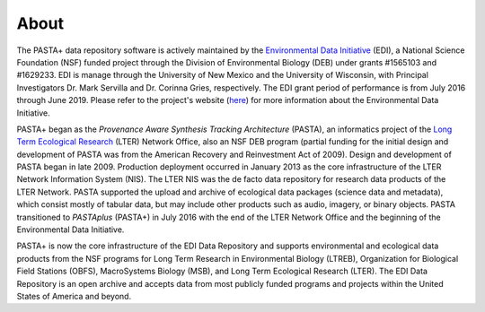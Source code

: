 =====
About
=====

The PASTA+ data repository software is actively maintained by the
`Environmental Data Initiative <https://www.environmentaldatainitiative.org>`_
(EDI), a National Science Foundation (NSF) funded project through the Division
of Environmental Biology (DEB) under grants #1565103 and #1629233. EDI is
manage through the University of New Mexico and the University of Wisconsin,
with Principal Investigators Dr. Mark Servilla and Dr. Corinna Gries,
respectively. The EDI grant period of performance is from July 2016 through
June 2019. Please refer to the project's website (`here
<https://www.environmentaldatainitiative.org>`_) for more information about
the Environmental Data Initiative.


PASTA+ began as the *Provenance Aware Synthesis Tracking Architecture*
(PASTA), an informatics project of the `Long Term Ecological Research
<https://www.lternet.edu>`_ (LTER) Network Office, also an NSF DEB program
(partial funding for the initial design and development of PASTA was from the
American Recovery and Reinvestment Act of 2009). Design and development of
PASTA began in late 2009. Production deployment occurred in January 2013 as
the core infrastructure of the LTER Network Information System (NIS). The LTER
NIS was the de facto data repository for research data products of the LTER
Network. PASTA supported the upload and archive of ecological data packages
(science data and metadata), which consist mostly of tabular data, but may
include other products such as audio, imagery, or binary objects. PASTA
transitioned to *PASTAplus* (PASTA+) in July 2016 with the end of the LTER
Network Office and the beginning of the Environmental Data Initiative.

PASTA+ is now the core infrastructure of the EDI Data Repository and supports
environmental and ecological data products from the NSF programs for Long Term
Research in Environmental Biology (LTREB), Organization for Biological Field
Stations (OBFS), MacroSystems Biology (MSB), and Long Term Ecological Research
(LTER). The EDI Data Repository is an open archive and accepts data from most
publicly funded programs and projects within the United States of America and
beyond.
